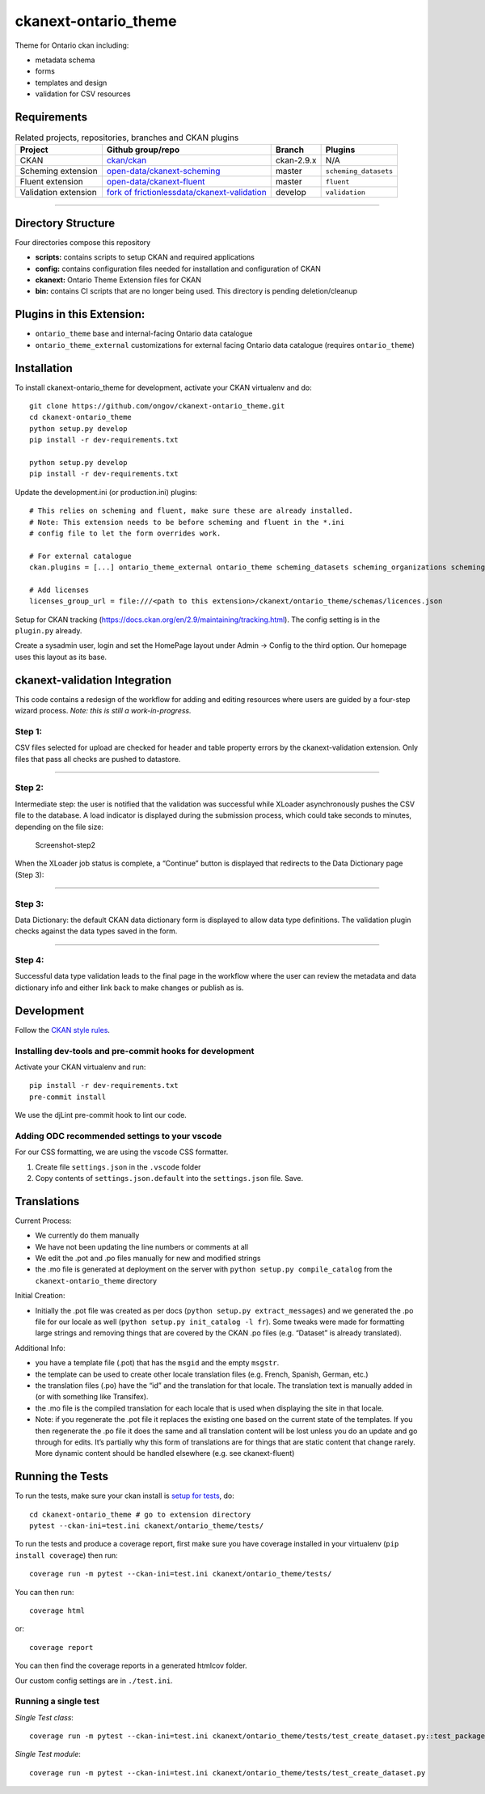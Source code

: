 ckanext-ontario_theme
=====================

Theme for Ontario ckan including:

-  metadata schema
-  forms
-  templates and design
-  validation for CSV resources

Requirements
------------

.. list-table:: Related projects, repositories, branches and CKAN plugins
 :header-rows: 1

 * - Project
   - Github group/repo
   - Branch
   - Plugins
 * - CKAN
   - `ckan/ckan <https://github.com/ckan/ckan/>`_
   - ckan-2.9.x
   - N/A
 * - Scheming extension
   - `open-data/ckanext-scheming <https://github.com/open-data/ckanext-scheming>`_
   - master
   - ``scheming_datasets``
 * - Fluent extension
   - `open-data/ckanext-fluent <https://github.com/open-data/ckanext-fluent>`_
   - master
   - ``fluent``
 * - Validation extension
   - `fork of frictionlessdata/ckanext-validation <https://github.com/ongov/ckanext-validation>`_
   - develop
   - ``validation``



--------------

Directory Structure
-------------------

Four directories compose this repository

-  **scripts:** contains scripts to setup CKAN and required applications
-  **config:** contains configuration files needed for installation and
   configuration of CKAN
-  **ckanext:** Ontario Theme Extension files for CKAN
-  **bin:** contains CI scripts that are no longer being used. This
   directory is pending deletion/cleanup

Plugins in this Extension:
--------------------------

-  ``ontario_theme`` base and internal-facing Ontario data catalogue
-  ``ontario_theme_external`` customizations for external facing Ontario
   data catalogue (requires ``ontario_theme``)

Installation
------------

To install ckanext-ontario_theme for development, activate your CKAN
virtualenv and do:

::

   git clone https://github.com/ongov/ckanext-ontario_theme.git
   cd ckanext-ontario_theme
   python setup.py develop
   pip install -r dev-requirements.txt

   python setup.py develop
   pip install -r dev-requirements.txt

Update the development.ini (or production.ini) plugins:

::

   # This relies on scheming and fluent, make sure these are already installed.
   # Note: This extension needs to be before scheming and fluent in the *.ini 
   # config file to let the form overrides work.

   # For external catalogue
   ckan.plugins = [...] ontario_theme_external ontario_theme scheming_datasets scheming_organizations scheming_groups fluent [...]

   # Add licenses
   licenses_group_url = file:///<path to this extension>/ckanext/ontario_theme/schemas/licences.json

Setup for CKAN tracking
(https://docs.ckan.org/en/2.9/maintaining/tracking.html). The config
setting is in the ``plugin.py`` already.

Create a sysadmin user, login and set the HomePage layout under Admin ->
Config to the third option. Our homepage uses this layout as its base.


ckanext-validation Integration
------------------------------

This code contains a redesign of the workflow for adding and editing
resources where users are guided by a four-step wizard process. *Note:
this is still a work-in-progress.*

Step 1:
~~~~~~~

CSV files selected for upload are checked for header and table property
errors by the ckanext-validation extension. Only files that pass all
checks are pushed to datastore. |Screenshot-step1|

--------------

Step 2:
~~~~~~~

Intermediate step: the user is notified that the validation was
successful while XLoader asynchronously pushes the CSV file to the
database. A load indicator is displayed during the submission process,
which could take seconds to minutes, depending on the file size:

.. figure:: https://github.com/ongov/ckanext-ontario_theme/assets/1254764/759fb6aa-0cdb-46f1-bae4-2cce15083507
   :alt: Screenshot-step2

   Screenshot-step2

When the XLoader job status is complete, a “Continue” button is
displayed that redirects to the Data Dictionary page (Step 3):
|Screenshot step2_continue|

--------------

Step 3:
~~~~~~~

Data Dictionary: the default CKAN data dictionary form is displayed to
allow data type definitions. The validation plugin checks against the
data types saved in the form.

.. figure:: https://github.com/ongov/ckanext-ontario_theme/assets/1254764/42a9d176-a56e-4be6-97ad-603646aacbd9
   :alt: Screenshot step3


--------------

Step 4:
~~~~~~~

Successful data type validation leads to the final page in the workflow
where the user can review the metadata and data dictionary info and
either link back to make changes or publish as is.

.. figure:: https://github.com/ongov/ckanext-ontario_theme/assets/1254764/672fbebc-59c8-4521-b578-02881ace8643
   :alt: Screenshot-step4



Development
-----------

Follow the `CKAN style
rules <http://docs.ckan.org/en/latest/contributing/css.html#formatting>`__.

Installing dev-tools and pre-commit hooks for development
~~~~~~~~~~~~~~~~~~~~~~~~~~~~~~~~~~~~~~~~~~~~~~~~~~~~~~~~~

Activate your CKAN virtualenv and run:

::

   pip install -r dev-requirements.txt
   pre-commit install

We use the djLint pre-commit hook to lint our code.

Adding ODC recommended settings to your vscode
~~~~~~~~~~~~~~~~~~~~~~~~~~~~~~~~~~~~~~~~~~~~~~

For our CSS formatting, we are using the vscode CSS formatter.

1. Create file ``settings.json`` in the ``.vscode`` folder
2. Copy contents of ``settings.json.default`` into the ``settings.json``
   file. Save.

Translations
------------

Current Process:

-  We currently do them manually
-  We have not been updating the line numbers or comments at all
-  We edit the .pot and .po files manually for new and modified strings
-  the .mo file is generated at deployment on the server with
   ``python setup.py compile_catalog`` from the
   ``ckanext-ontario_theme`` directory

Initial Creation:

-  Initially the .pot file was created as per docs
   (``python setup.py extract_messages``) and we generated the .po file
   for our locale as well (``python setup.py init_catalog -l fr``). Some
   tweaks were made for formatting large strings and removing things
   that are covered by the CKAN .po files (e.g. “Dataset” is already
   translated).

Additional Info:

-  you have a template file (.pot) that has the ``msgid`` and the empty
   ``msgstr``.
-  the template can be used to create other locale translation files
   (e.g. French, Spanish, German, etc.)
-  the translation files (.po) have the “id” and the translation for
   that locale. The translation text is manually added in (or with
   something like Transifex).
-  the .mo file is the compiled translation for each locale that is used
   when displaying the site in that locale.
-  Note: if you regenerate the .pot file it replaces the existing one
   based on the current state of the templates. If you then regenerate
   the .po file it does the same and all translation content will be
   lost unless you do an update and go through for edits. It’s partially
   why this form of translations are for things that are static content
   that change rarely. More dynamic content should be handled elsewhere
   (e.g. see ckanext-fluent)

Running the Tests
-----------------

To run the tests, make sure your ckan install is `setup for
tests <https://docs.ckan.org/en/latest/contributing/test.html>`__, do:

::

   cd ckanext-ontario_theme # go to extension directory
   pytest --ckan-ini=test.ini ckanext/ontario_theme/tests/

To run the tests and produce a coverage report, first make sure you have
coverage installed in your virtualenv (``pip install coverage``) then
run:

::

   coverage run -m pytest --ckan-ini=test.ini ckanext/ontario_theme/tests/

You can then run:

::

   coverage html

or:

::

   coverage report

You can then find the coverage reports in a generated htmlcov folder.

Our custom config settings are in ``./test.ini``.

Running a single test
~~~~~~~~~~~~~~~~~~~~~

*Single Test class*:

::

   coverage run -m pytest --ckan-ini=test.ini ckanext/ontario_theme/tests/test_create_dataset.py::test_package_create_with_invalid_update_frequency 

*Single Test module*:

::

   coverage run -m pytest --ckan-ini=test.ini ckanext/ontario_theme/tests/test_create_dataset.py

.. |Screenshot-step1| image:: https://github.com/ongov/ckanext-ontario_theme/assets/1254764/f23f126e-3780-4b84-bc00-93670e2e521b
.. |Screenshot step2_continue| image:: https://github.com/ongov/ckanext-ontario_theme/assets/1254764/1db57110-03d8-4692-8f7e-cbea27a14a01
